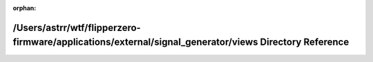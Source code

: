 .. meta::5d5e22e19586093f18bb833c3563705872e185c013f8ff885e6cef1e306489ba5aeff030f8ada66cd4bd6fa8b91de879baef56eda5f18a12004e5703ac6ce08f

:orphan:

.. title:: Flipper Zero Firmware: /Users/astrr/wtf/flipperzero-firmware/applications/external/signal_generator/views Directory Reference

/Users/astrr/wtf/flipperzero-firmware/applications/external/signal\_generator/views Directory Reference
=======================================================================================================

.. container:: doxygen-content

   
   .. raw:: html
     :file: dir_4f5ba114690c2fdcc933b7b19ab49299.html
